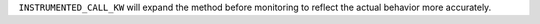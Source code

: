 ``INSTRUMENTED_CALL_KW`` will expand the method before monitoring to reflect the actual behavior more accurately.
